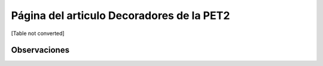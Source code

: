 
Página del articulo Decoradores de la PET2
==========================================

[Table not converted]

Observaciones
-------------

